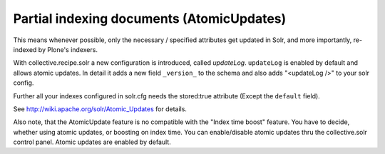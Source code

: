 Partial indexing documents (AtomicUpdates)
******************************************

This means whenever possible, only the necessary / specified attributes get updated in Solr, and more importantly, re-indexed by Plone's indexers.

With collective.recipe.solr a new configuration is introduced, called `updateLog`. ``updateLog`` is enabled by default and allows atomic updates. In detail it adds a new field ``_version_`` to the schema and also adds "<updateLog />" to your solr config.

Further all your indexes configured in solr.cfg needs the stored:true attribute (Except the ``default`` field).

See http://wiki.apache.org/solr/Atomic_Updates for details.


Also note, that the AtomicUpdate feature is no compatible with the "Index time boost" feature. You have to decide, whether using atomic updates, or boosting on index time. You can enable/disable atomic updates thru the collective.solr control panel. Atomic updates are enabled by default.
